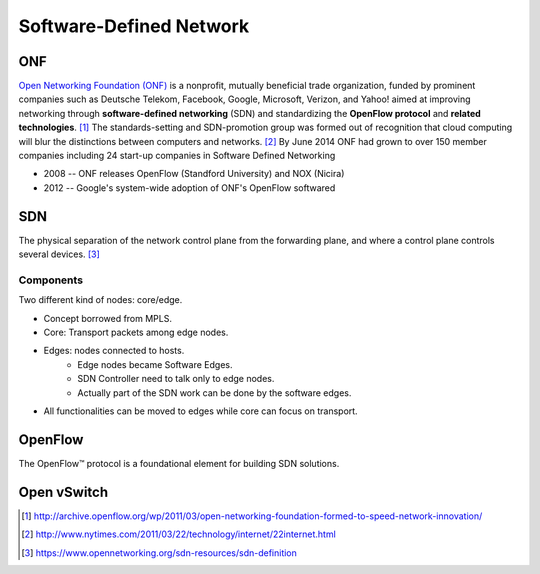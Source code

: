 ========================
Software-Defined Network
========================


ONF
===


`Open Networking Foundation (ONF) <https://www.opennetworking.org/index.php>`_ is a nonprofit, mutually beneficial trade organization, funded by prominent companies such as Deutsche Telekom, Facebook, Google, Microsoft, Verizon, and Yahoo! 
aimed at improving networking through **software-defined networking** (SDN) and standardizing the **OpenFlow protocol** and **related technologies**. [#]_
The standards-setting and SDN-promotion group was formed out of recognition that cloud computing will blur the distinctions between computers and networks. [#]_
By June 2014 ONF had grown to over 150 member companies including 24 start-up companies in Software Defined Networking

- 2008 -- ONF releases OpenFlow (Standford University) and NOX (Nicira)
- 2012 -- Google's system-wide adoption of ONF's OpenFlow softwared



SDN
===

The physical separation of the network control plane from the forwarding plane, and where a control plane controls several devices. [#]_


Components
----------

Two different kind of nodes: core/edge.

- Concept borrowed from MPLS. 
- Core: Transport packets among edge nodes.
- Edges: nodes connected to hosts. 
    - Edge nodes became Software Edges.
    - SDN Controller need to talk only to edge nodes.
    - Actually part of the SDN work can be done by the software edges.
- All functionalities can be moved to edges while core can focus on transport.





OpenFlow
========

The OpenFlow™ protocol is a foundational element for building SDN solutions.




Open vSwitch
============

.. image:: images/2host-4vm-2nic-tunnel.png


.. [#] http://archive.openflow.org/wp/2011/03/open-networking-foundation-formed-to-speed-network-innovation/
.. [#] http://www.nytimes.com/2011/03/22/technology/internet/22internet.html
.. [#] https://www.opennetworking.org/sdn-resources/sdn-definition